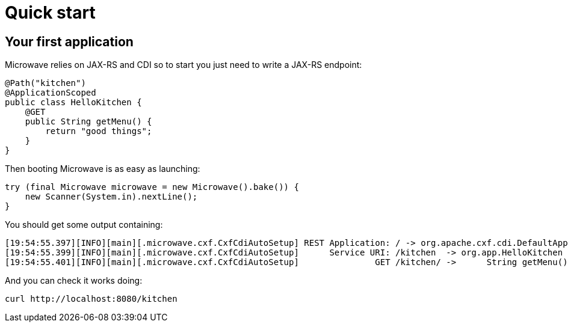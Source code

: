 = Quick start
:jbake-date: 2016-10-24
:jbake-type: page
:jbake-status: published
:jbake-microwavepdf:
:jbake-microwavecolor: body-green
:icons: font

== Your first application

Microwave relies on JAX-RS and CDI so to start you just need to write a JAX-RS endpoint:

[source,java]
----
@Path("kitchen")
@ApplicationScoped
public class HelloKitchen {
    @GET
    public String getMenu() {
        return "good things";
    }
}
----

Then booting Microwave is as easy as launching:

[source,java]
----
try (final Microwave microwave = new Microwave().bake()) {
    new Scanner(System.in).nextLine();
}
----

You should get some output containing:

[source]
----
[19:54:55.397][INFO][main][.microwave.cxf.CxfCdiAutoSetup] REST Application: / -> org.apache.cxf.cdi.DefaultApplication
[19:54:55.399][INFO][main][.microwave.cxf.CxfCdiAutoSetup]      Service URI: /kitchen  -> org.app.HelloKitchen
[19:54:55.401][INFO][main][.microwave.cxf.CxfCdiAutoSetup]               GET /kitchen/ ->      String getMenu()
----

And you can check it works doing:

[source]
----
curl http://localhost:8080/kitchen
----
